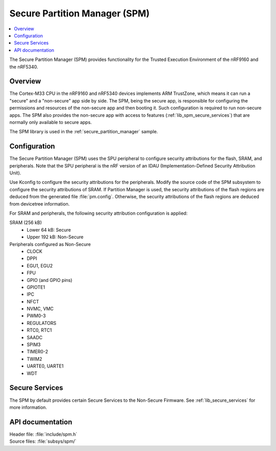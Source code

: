 .. _lib_spm:

Secure Partition Manager (SPM)
##############################

.. contents::
   :local:
   :depth: 2

The Secure Partition Manager (SPM) provides functionality for the Trusted Execution Environment of the nRF9160 and the nRF5340.

Overview
********

The Cortex-M33 CPU in the nRF9160 and nRF5340 devices implements ARM TrustZone, which means it can run a "secure" and a "non-secure" app side by side.
The SPM, being the secure app, is responsible for configuring the permissions and resources of the non-secure app and then booting it.
Such configuration is required to run non-secure apps.
The SPM also provides the non-secure app with access to features (:ref:`lib_spm_secure_services`) that are normally only available to secure apps.

The SPM library is used in the :ref:`secure_partition_manager` sample.

.. _lib_spm_configuration:

Configuration
*************

The Secure Partition Manager (SPM) uses the SPU peripheral to configure security attributions for the flash, SRAM, and peripherals.
Note that the SPU peripheral is the nRF version of an IDAU (Implementation-Defined Security Attribution Unit).

Use Kconfig to configure the security attributions for the peripherals.
Modify the source code of the SPM subsystem to configure the security attributions of SRAM.
If Partition Manager is used, the security attributions of the flash regions are deduced from the generated file :file:`pm.config`.
Otherwise, the security attributions of the flash regions are deduced from devicetree information.

For SRAM and peripherals, the following security attribution configuration is applied:

SRAM (256 kB)
   * Lower 64 kB: Secure
   * Upper 192 kB: Non-Secure

Peripherals configured as Non-Secure
   * CLOCK
   * DPPI
   * EGU1, EGU2
   * FPU
   * GPIO (and GPIO pins)
   * GPIOTE1
   * IPC
   * NFCT
   * NVMC, VMC
   * PWM0-3
   * REGULATORS
   * RTC0, RTC1
   * SAADC
   * SPIM3
   * TIMER0-2
   * TWIM2
   * UARTE0, UARTE1
   * WDT

.. _lib_spm_secure_services:

Secure Services
***************

The SPM by default provides certain Secure Services to the Non-Secure Firmware. See :ref:`lib_secure_services` for more information.

API documentation
*****************

| Header file: :file:`include/spm.h`
| Source files: :file:`subsys/spm/`

.. doxygengroup:: secure_partition_manager
   :project: nrf
   :members:
